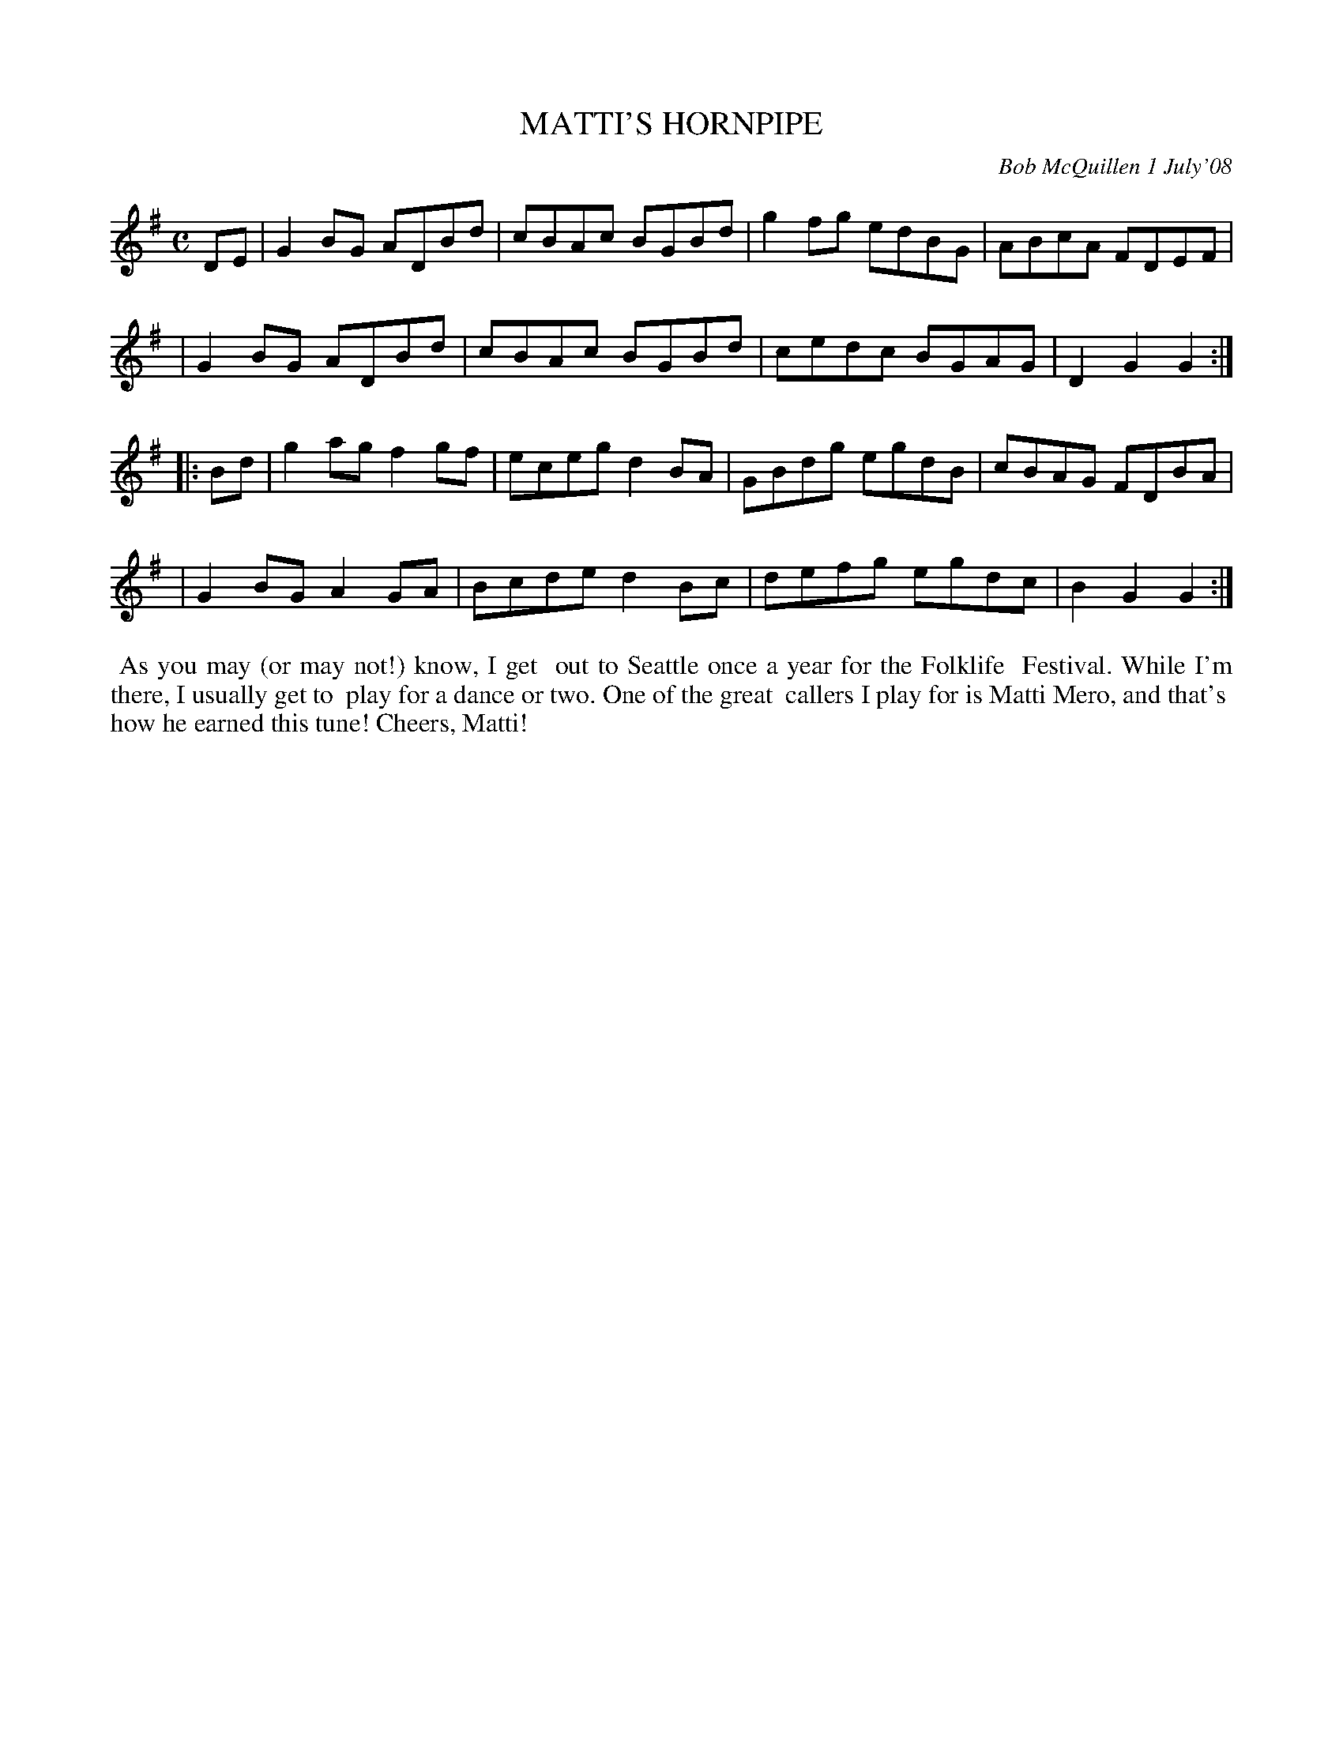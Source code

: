 X: 14054
T: MATTI'S HORNPIPE
C: Bob McQuillen 1 July'08
B: Bob's Note Book 14 #54
%R: hornpipe, reel
%D:2008
Z: 2020 John Chambers <jc:trillian.mit.edu>
M: C
L: 1/8
K: G
DE \
| G2BG ADBd | cBAc BGBd | g2fg edBG | ABcA FDEF |
| G2BG ADBd | cBAc BGBd | cedc BGAG | D2G2 G2 :|
|: Bd \
| g2ag f2gf | eceg d2BA | GBdg egdB | cBAG FDBA |
| G2BG A2GA | Bcde d2Bc | defg egdc | B2G2 G2 :|
%%begintext align
%% As you may (or may not!) know, I get
%% out to Seattle once a year for the Folklife
%% Festival. While I'm there, I usually get to
%% play for a dance or two. One of the great
%% callers I play for is Matti Mero, and that's
%% how he earned this tune! Cheers, Matti!
%%endtext
